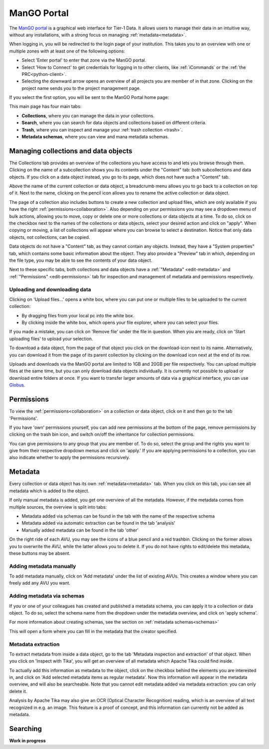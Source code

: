 .. _mango-portal:

ManGO Portal
*************

The `ManGO portal <https://mango.vscentrum.be/>`_ is a graphical web interface for Tier-1 Data.
It allows users to manage their data in an intuitive way, without any installations,
with a strong focus on managing :ref:`metadata<metadata>`.

When logging in, you will be redirected to the login page of your institution. 
This takes you to an overview with one or multiple zones with at least one of the following options:

- Select 'Enter portal' to enter that zone via the ManGO portal.
- Select 'How to Connect' to get credentials for logging in to other clients, like :ref:`iCommands` or the :ref:`the PRC<python-client>`.
- Selecting the downward arrow opens an overview of all projects you are member of in that zone. Clicking on the project name sends you to the project management page. 

If you select the first option, you will be sent to the ManGO Portal home page:

.. image:: ../images/mango_portal/mango_portal_main_page.png
  :width: 1000
  :alt: The main page of the ManGO portal


This main page has four main tabs:

- **Collections**, where you can manage the data in your collections.
- **Search**, where you can search for data objects and collections based on different criteria.
- **Trash**, where you can inspect and manage your :ref:`trash collection <trash>`.
- **Metadata schemas**, where you can view and mana metadata schemas.

Managing collections and data objects
=====================================

The Collections tab provides an overview of the collections you have access to and lets you browse through them.
Clicking on the name of a subcollection shows you its contents under the "Content" tab: both subcollections and data objects.
If you click on a data object instead, you go to its page, which does not have such a "Content" tab.

Above the name of the current collection or data object, a breadcrumb menu allows you to go back to a collection on top of it. 
Next to the name, clicking on the pencil icon allows you to rename the active collection or data object.

The page of a collection also includes buttons to create a new collection and upload files,
which are only available if you have the right :ref:`permissions<collaboration>`.
Also depending on your permissions you may see a dropdown menu of bulk actions, allowing you to move, copy or delete one or more
collections or data objects at a time.
To do so, click on the checkbox next to the names of the collections or data objects, select your desired action and click on "apply".
When copying or moving, a list of collections will appear where you can browse to select a destination.
Notice that only data objects, not collections, can be copied.

Data objects do not have a "Content" tab, as they cannot contain any objects. 
Instead, they have a "System properties" tab, which contains some basic information about the object.
They also provide a "Preview" tab in which, depending on the file type, you may be able to see the contents of your data object.

Next to these specific tabs, both collections and data objects have a :ref:`"Metadata" <edit-metadata>` and :ref:`"Permissions" <edit-permissions>` tab
for inspection and management of metadata and permissions respectively.


Uploading and downloading data
------------------------------

Clicking on 'Upload files...' opens a white box, where you can put one or multiple files to be uploaded to the current collection:

- By dragging files from your local pc into the white box.
- By clicking inside the white box, which opens your file explorer, where you can select your files. 

.. image:: ../images/mango_portal/mango_portal_upload.png
  :width: 400
  :alt: Uploading files via the ManGO portal

If you made a mistake, you can click on 'Remove file' under the file in question. 
When you are ready, click on 'Start uploading files' to upload your selection. 

To download a data object, from the page of that object you click on the download-icon next to its name.
Alternatively, you can download it from the page of its parent collection by clicking on the download
icon next at the end of its row.

.. image:: ../mango_portal/mango_portal_download.png
  :width: 400
  :alt: Downloading files via the ManGO portal

Uploads and downloads via the ManGO portal are limited to 1GB and 20GB per file respectively.
You can upload multiple files at the same time, but you can only download data objects individually.
It is currently not possible to upload or download entire folders at once.
If you want to transfer larger amounts of data via a graphical interface, you can use `Globus <https://vlaams-supercomputing-centrum-vscdocumentation.readthedocs-hosted.com/en/latest/globus/globus_main_index.html>`_.

.. _edit-permissions:

Permissions
===========

To view the :ref:`permissions<collaboration>` on a collection or data object, click on it and then go to the tab 'Permissions'. 

.. image:: ../images/mango_portal/mango_portal_permissions.png
  :width: 800
  :alt: An overview of the permissions on a collection


If you have 'own' permissions yourself, you can add new permissions at the bottom of the page, remove permissions by clicking on the trash bin icon,
and switch on/off the inheritance for collection permissions.

You can give permissions to any group that you are member of. 
To do so, select the group and the rights you want to give from their respective dropdown menus and click on 'apply.'
If you are applying permissions to a collection, you can also indicate whether to apply the permissions recursively.

.. _edit-metadata:

Metadata
========

Every collection or data object has its own :ref:`metadata<metadata>` tab.
When you click on this tab, you can see all metadata which is added to the object. 

.. image:: ../images/mango_portal/mango_portal_metadata_overview.png
  :alt: getting an overview of the metadata on an object


If only manual metadata is added, you get one overview of all the metadata.
However, if the metadata comes from multiple sources, the overview is split into tabs:

- Metadata added via schemas can be found in the tab with the name of the respective schema     
- Metadata added via automatic extraction can be found in the tab 'analysis'  
- Manually added metadata can be found in the tab 'other'   


On the right ride of each AVU, you may see the icons of a blue pencil and a red trashbin.
Clicking on the former allows you to overwrite the AVU, while the latter allows you to delete it.
If you do not have rights to edit/delete this metadata, these buttons may be absent.   


Adding metadata manually
--------

To add metadata manually, click on 'Add metadata' under the list of existing AVUs.  
This creates a window where you can freely add any AVU you want. 

.. image:: ../images/mango_portal/mango_portal_metadata_manual.png
  :alt: Adding metadata manually 


Adding metadata via schemas
----------------------------

If you or one of your colleagues has created and published a metadata schema, you can apply it to a collection or data object.
To do so, select the schema name from the dropdown under the metadata overview, and click on 'apply schema'.


For more information about creating schemas, see the section on :ref:`metadata schemas<schemas>`

.. image:: ../images/mango_portal/mango_portal_metadata_schema.png
  :alt: Adding metadata via a schema
  :width: 500

This will open a form where you can fill in the metadata that the creator specified.

.. image:: ../images/mango_portal/mango_portal_metadata_schema_2.png
  :alt: Adding metadata via a schema (2)
  :width: 500

Metadata extraction
-------------------

To extract metadata from inside a data object, go to the tab 'Metadata inspection and extraction' of that object.  
When you click on 'Inspect with Tika', you will get an overview of all metadata which Apache Tika could find inside.

To actually add this information as metadata to the object, click on the checkbox behind the elements you are interested in, and click on 'Add selected metadata items as regular metadata'.  
Now this information will appear in the metadata overview, and will also be searcheable.
Note that you cannot edit metadata added via metadata extraction: you can only delete it.

Analysis by Apache Tika may also give an OCR (Optical Character Recognition) reading, which is an overview of all text recognized in e.g. an image.
This feature is a proof of concept, and this information can currently not be added as metadata. 


Searching
=========

**Work in progress**
